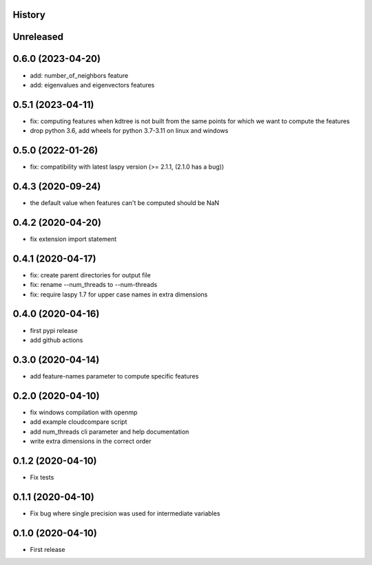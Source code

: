 .. :changelog:

History
-------

Unreleased
----------


0.6.0 (2023-04-20)
------------------

* add: number_of_neighbors feature
* add: eigenvalues and eigenvectors features


0.5.1 (2023-04-11)
------------------

* fix: computing features when kdtree is not built from the same points for which we want to compute the features
* drop python 3.6, add wheels for python 3.7-3.11 on linux and windows

0.5.0 (2022-01-26)
------------------

* fix: compatibility with latest laspy version (>= 2.1.1, (2.1.0 has a bug))


0.4.3 (2020-09-24)
------------------

* the default value when features can't be computed should be NaN


0.4.2 (2020-04-20)
------------------

* fix extension import statement


0.4.1 (2020-04-17)
------------------

* fix: create parent directories for output file
* fix: rename --num_threads to --num-threads
* fix: require laspy 1.7 for upper case names in extra dimensions


0.4.0 (2020-04-16)
------------------

* first pypi release
* add github actions


0.3.0 (2020-04-14)
------------------

* add feature-names parameter to compute specific features


0.2.0 (2020-04-10)
------------------

* fix windows compilation with openmp
* add example cloudcompare script
* add num_threads cli parameter and help documentation
* write extra dimensions in the correct order


0.1.2 (2020-04-10)
------------------

* Fix tests


0.1.1 (2020-04-10)
------------------

* Fix bug where single precision was used for intermediate variables


0.1.0 (2020-04-10)
------------------

* First release
